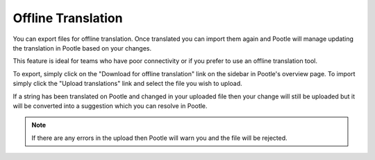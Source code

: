 Offline Translation
===================

You can export files for offline translation.  Once translated you can import
them again and Pootle will manage updating the translation in Pootle based on
your changes.

This feature is ideal for teams who have poor connectivity or if you prefer to
use an offline translation tool.

To export, simply click on the "Download for offline translation" link on the
sidebar in Pootle's overview page.  To import simply click the "Upload
translations" link and select the file you wish to upload.

.. versionchanged:: 2.7.1

If a string has been translated on Pootle and changed in your uploaded file
then your change will still be uploaded but it will be converted into a
suggestion which you can resolve in Pootle.

.. note:: If there are any errors in the upload then Pootle will warn you and
   the file will be rejected.
